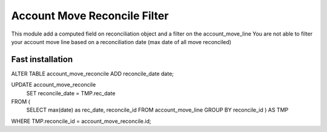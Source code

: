 Account Move Reconcile Filter
===============================

This module add a computed field on reconciliation object and a filter on the account_move_line
You are not able to filter your account move line based on a reconciliation date (max date of all move reconciled)


Fast installation
-------------------


ALTER TABLE account_move_reconcile ADD reconcile_date date;


UPDATE account_move_reconcile
    SET reconcile_date = TMP.rec_date
FROM (
    SELECT max(date) as rec_date, reconcile_id
    FROM account_move_line
    GROUP BY reconcile_id
    ) AS TMP
WHERE TMP.reconcile_id = account_move_reconcile.id;
